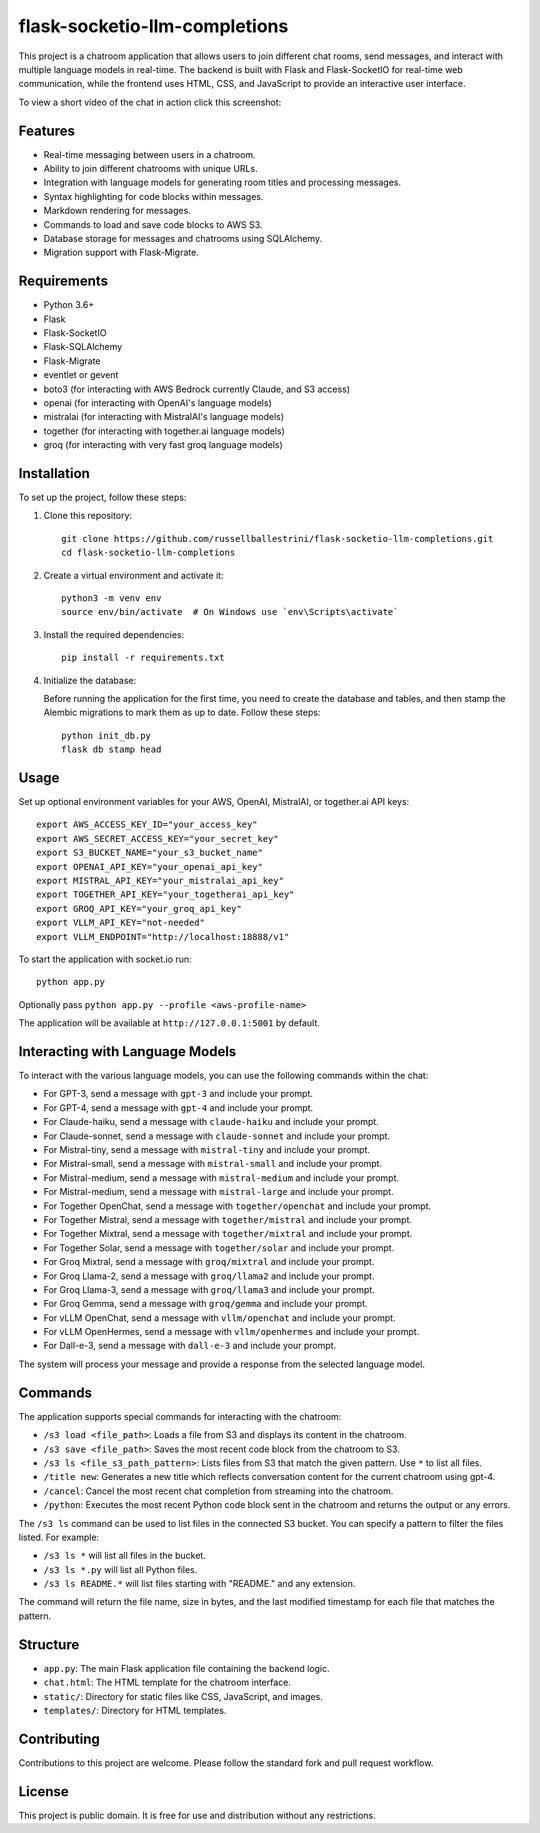 flask-socketio-llm-completions
========================================

This project is a chatroom application that allows users to join different chat rooms, send messages, and interact with multiple language models in real-time. The backend is built with Flask and Flask-SocketIO for real-time web communication, while the frontend uses HTML, CSS, and JavaScript to provide an interactive user interface.

To view a short video of the chat in action click this screenshot:

.. image:: flask-socketio-llm-completions-2.png
    :alt: youtube video link image
    :target: https://www.youtube.com/watch?v=pd3shNtSojY
    :align: center

Features
--------

- Real-time messaging between users in a chatroom.
- Ability to join different chatrooms with unique URLs.
- Integration with language models for generating room titles and processing messages.
- Syntax highlighting for code blocks within messages.
- Markdown rendering for messages.
- Commands to load and save code blocks to AWS S3.
- Database storage for messages and chatrooms using SQLAlchemy.
- Migration support with Flask-Migrate.

Requirements
------------

- Python 3.6+
- Flask
- Flask-SocketIO
- Flask-SQLAlchemy
- Flask-Migrate
- eventlet or gevent
- boto3 (for interacting with AWS Bedrock currently Claude, and S3 access)
- openai (for interacting with OpenAI's language models)
- mistralai (for interacting with MistralAI's language models)
- together (for interacting with together.ai language models)
- groq (for interacting with very fast groq language models)

Installation
------------

To set up the project, follow these steps:

1. Clone this repository::

    git clone https://github.com/russellballestrini/flask-socketio-llm-completions.git
    cd flask-socketio-llm-completions

2. Create a virtual environment and activate it::

    python3 -m venv env
    source env/bin/activate  # On Windows use `env\Scripts\activate`

3. Install the required dependencies::

    pip install -r requirements.txt

4. Initialize the database:

   Before running the application for the first time, you need to create the database and tables, and then stamp the Alembic migrations to mark them as up to date. Follow these steps::

        python init_db.py
        flask db stamp head

Usage
-----

Set up optional environment variables for your AWS, OpenAI, MistralAI, or together.ai API keys::

    export AWS_ACCESS_KEY_ID="your_access_key"
    export AWS_SECRET_ACCESS_KEY="your_secret_key"
    export S3_BUCKET_NAME="your_s3_bucket_name"
    export OPENAI_API_KEY="your_openai_api_key"
    export MISTRAL_API_KEY="your_mistralai_api_key"
    export TOGETHER_API_KEY="your_togetherai_api_key"
    export GROQ_API_KEY="your_groq_api_key"
    export VLLM_API_KEY="not-needed"
    export VLLM_ENDPOINT="http://localhost:18888/v1"

To start the application with socket.io run::

    python app.py

Optionally pass ``python app.py --profile <aws-profile-name>`` 

The application will be available at ``http://127.0.0.1:5001`` by default.


Interacting with Language Models
--------------------------------

To interact with the various language models, you can use the following commands within the chat:

- For GPT-3, send a message with ``gpt-3`` and include your prompt.
- For GPT-4, send a message with ``gpt-4`` and include your prompt.
- For Claude-haiku, send a message with ``claude-haiku`` and include your prompt.
- For Claude-sonnet, send a message with ``claude-sonnet`` and include your prompt.
- For Mistral-tiny, send a message with ``mistral-tiny`` and include your prompt.
- For Mistral-small, send a message with ``mistral-small`` and include your prompt.
- For Mistral-medium, send a message with ``mistral-medium`` and include your prompt.
- For Mistral-medium, send a message with ``mistral-large`` and include your prompt.
- For Together OpenChat, send a message with ``together/openchat`` and include your prompt.
- For Together Mistral, send a message with ``together/mistral`` and include your prompt.
- For Together Mixtral, send a message with ``together/mixtral`` and include your prompt.
- For Together Solar, send a message with ``together/solar`` and include your prompt.
- For Groq Mixtral, send a message with ``groq/mixtral`` and include your prompt.
- For Groq Llama-2, send a message with ``groq/llama2`` and include your prompt.
- For Groq Llama-3, send a message with ``groq/llama3`` and include your prompt.
- For Groq Gemma, send a message with ``groq/gemma`` and include your prompt.
- For vLLM OpenChat, send a message with ``vllm/openchat`` and include your prompt.
- For vLLM OpenHermes, send a message with ``vllm/openhermes`` and include your prompt.
- For Dall-e-3, send a message with ``dall-e-3`` and include your prompt.

The system will process your message and provide a response from the selected language model.

Commands
--------

The application supports special commands for interacting with the chatroom:

- ``/s3 load <file_path>``: Loads a file from S3 and displays its content in the chatroom.
- ``/s3 save <file_path>``: Saves the most recent code block from the chatroom to S3.
- ``/s3 ls <file_s3_path_pattern>``: Lists files from S3 that match the given pattern. Use ``*`` to list all files.
- ``/title new``: Generates a new title which reflects conversation content for the current chatroom using gpt-4.
- ``/cancel``: Cancel the most recent chat completion from streaming into the chatroom.
- ``/python``: Executes the most recent Python code block sent in the chatroom and returns the output or any errors.

The ``/s3 ls`` command can be used to list files in the connected S3 bucket. You can specify a pattern to filter the files listed. For example:

- ``/s3 ls *`` will list all files in the bucket.
- ``/s3 ls *.py`` will list all Python files.
- ``/s3 ls README.*`` will list files starting with "README." and any extension.

The command will return the file name, size in bytes, and the last modified timestamp for each file that matches the pattern.

Structure
---------

- ``app.py``: The main Flask application file containing the backend logic.
- ``chat.html``: The HTML template for the chatroom interface.
- ``static/``: Directory for static files like CSS, JavaScript, and images.
- ``templates/``: Directory for HTML templates.

Contributing
------------

Contributions to this project are welcome. Please follow the standard fork and pull request workflow.

License
-------

This project is public domain. It is free for use and distribution without any restrictions.
